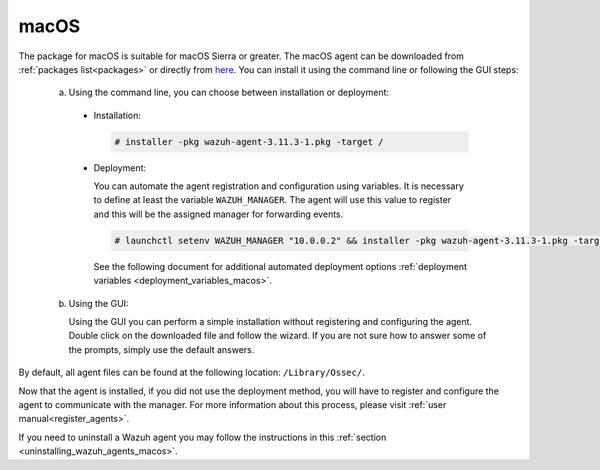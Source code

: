 .. Copyright (C) 2020 Wazuh, Inc.

.. meta:: :description: Learn how to install the Wazuh agent on macOS

.. _wazuh_agent_package_macos:

macOS
=====

The package for macOS is suitable for macOS Sierra or greater. The macOS agent can be downloaded from :ref:`packages list<packages>` or directly from `here <https://packages.wazuh.com/3.x/osx/wazuh-agent-3.10.2-1.pkg>`_. You can install it using the command line or following the GUI steps:

  a) Using the command line, you can choose between installation or deployment:

    * Installation:

      .. code-block:: console

        # installer -pkg wazuh-agent-3.11.3-1.pkg -target /

    * Deployment:

      You can automate the agent registration and configuration using variables. It is necessary to define at least the variable ``WAZUH_MANAGER``. The agent will use this value to register and this will be the assigned manager for forwarding events.

      .. code-block:: console

        # launchctl setenv WAZUH_MANAGER "10.0.0.2" && installer -pkg wazuh-agent-3.11.3-1.pkg -target /

      See the following document for additional automated deployment options :ref:`deployment variables <deployment_variables_macos>`.

  b) Using the GUI:


     Using the GUI you can perform a simple installation without registering and configuring the agent. Double click on the downloaded file and follow the wizard. If you are not sure how to answer some of the prompts, simply use the default answers.

     .. thumbnail:: ../../images/installation/macos.png
         :align: center

By default, all agent files can be found at the following location: ``/Library/Ossec/``.

Now that the agent is installed, if you did not use the deployment method, you will have to register and configure the agent to communicate with the manager. For more information about this process, please visit :ref:`user manual<register_agents>`.

If you need to uninstall a Wazuh agent you may follow the instructions in this :ref:`section <uninstalling_wazuh_agents_macos>`.




